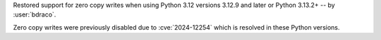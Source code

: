Restored support for zero copy writes when using Python 3.12 versions 3.12.9 and later or Python 3.13.2+ -- by :user:`bdraco`.

Zero copy writes were previously disabled due to :cve:`2024-12254` which is resolved in these Python versions.

